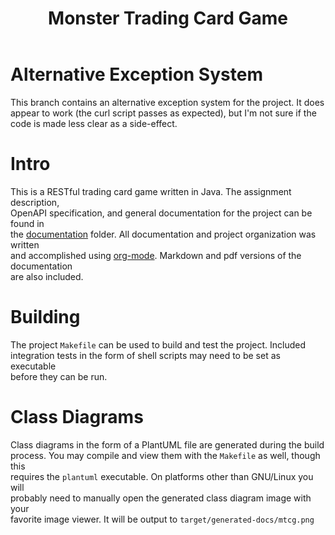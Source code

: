 #+TITLE: Monster Trading Card Game
:FILE-OPTIONS:
#+STARTUP: fold
#+OPTIONS: toc:nil
#+OPTIONS: num:2
#+OPTIONS: \n:t
#+LATEX_HEADER: \usepackage{helvet}
#+LATEX_HEADER: \renewcommand{\familydefault}{\sfdefault}
#+LATEX_HEADER: \usepackage{nopageno}
#+LATEX_HEADER: \setlength{\parindent}{0pt}
#+LATEX_HEADER: \usepackage[a4paper, margin=2.5cm]{geometry}
:END:

* Alternative Exception System
This branch contains an alternative exception system for the project. It does
appear to work (the curl script passes as expected), but I'm not sure if the
code is made less clear as a side-effect.

* Intro
This is a RESTful trading card game written in Java. The assignment description,
OpenAPI specification, and general documentation for the project can be found in
the [[file:documentation/][documentation]] folder. All documentation and project organization was written
and accomplished using [[https://orgmode.org/][org-mode]]. Markdown and pdf versions of the documentation
are also included.

* Building
The project =Makefile= can be used to build and test the project. Included
integration tests in the form of shell scripts may need to be set as executable
before they can be run.

* Class Diagrams
Class diagrams in the form of a PlantUML file are generated during the build
process. You may compile and view them with the =Makefile= as well, though this
requires the =plantuml= executable. On platforms other than GNU/Linux you will
probably need to manually open the generated class diagram image with your
favorite image viewer. It will be output to =target/generated-docs/mtcg.png=

